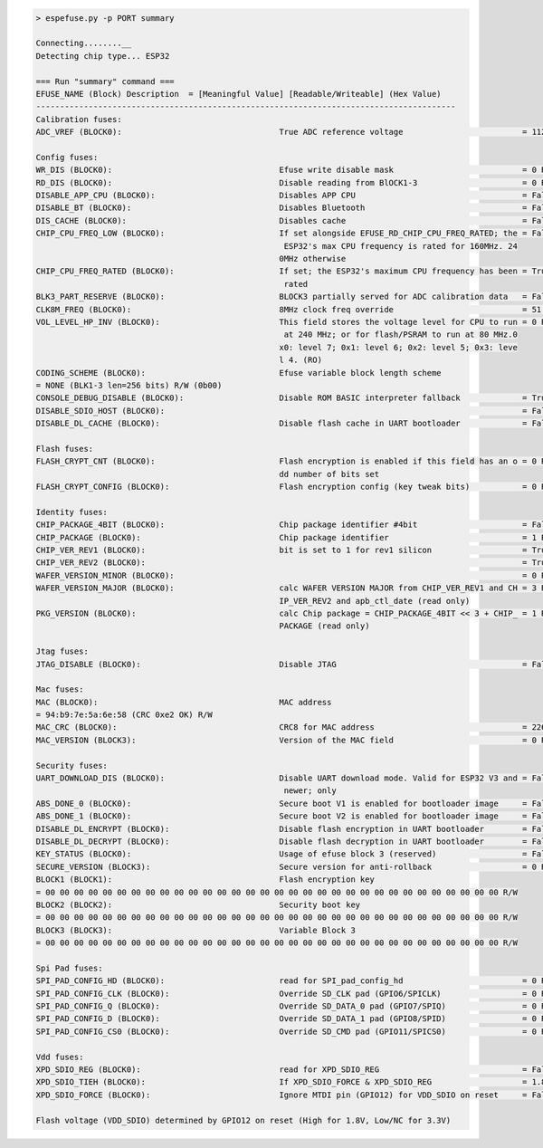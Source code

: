 .. code-block:: none

    > espefuse.py -p PORT summary

    Connecting........__
    Detecting chip type... ESP32

    === Run "summary" command ===
    EFUSE_NAME (Block) Description  = [Meaningful Value] [Readable/Writeable] (Hex Value)
    ----------------------------------------------------------------------------------------
    Calibration fuses:
    ADC_VREF (BLOCK0):                                 True ADC reference voltage                         = 1121 R/W (0b00011)

    Config fuses:
    WR_DIS (BLOCK0):                                   Efuse write disable mask                           = 0 R/W (0x0000)
    RD_DIS (BLOCK0):                                   Disable reading from BlOCK1-3                      = 0 R/W (0x0)
    DISABLE_APP_CPU (BLOCK0):                          Disables APP CPU                                   = False R/W (0b0)
    DISABLE_BT (BLOCK0):                               Disables Bluetooth                                 = False R/W (0b0)
    DIS_CACHE (BLOCK0):                                Disables cache                                     = False R/W (0b0)
    CHIP_CPU_FREQ_LOW (BLOCK0):                        If set alongside EFUSE_RD_CHIP_CPU_FREQ_RATED; the = False R/W (0b0)
                                                        ESP32's max CPU frequency is rated for 160MHz. 24
                                                       0MHz otherwise
    CHIP_CPU_FREQ_RATED (BLOCK0):                      If set; the ESP32's maximum CPU frequency has been = True R/W (0b1)
                                                        rated
    BLK3_PART_RESERVE (BLOCK0):                        BLOCK3 partially served for ADC calibration data   = False R/W (0b0)
    CLK8M_FREQ (BLOCK0):                               8MHz clock freq override                           = 51 R/W (0x33)
    VOL_LEVEL_HP_INV (BLOCK0):                         This field stores the voltage level for CPU to run = 0 R/W (0b00)
                                                        at 240 MHz; or for flash/PSRAM to run at 80 MHz.0
                                                       x0: level 7; 0x1: level 6; 0x2: level 5; 0x3: leve
                                                       l 4. (RO)
    CODING_SCHEME (BLOCK0):                            Efuse variable block length scheme
    = NONE (BLK1-3 len=256 bits) R/W (0b00)
    CONSOLE_DEBUG_DISABLE (BLOCK0):                    Disable ROM BASIC interpreter fallback             = True R/W (0b1)
    DISABLE_SDIO_HOST (BLOCK0):                                                                           = False R/W (0b0)
    DISABLE_DL_CACHE (BLOCK0):                         Disable flash cache in UART bootloader             = False R/W (0b0)

    Flash fuses:
    FLASH_CRYPT_CNT (BLOCK0):                          Flash encryption is enabled if this field has an o = 0 R/W (0b0000000)
                                                       dd number of bits set
    FLASH_CRYPT_CONFIG (BLOCK0):                       Flash encryption config (key tweak bits)           = 0 R/W (0x0)

    Identity fuses:
    CHIP_PACKAGE_4BIT (BLOCK0):                        Chip package identifier #4bit                      = False R/W (0b0)
    CHIP_PACKAGE (BLOCK0):                             Chip package identifier                            = 1 R/W (0b001)
    CHIP_VER_REV1 (BLOCK0):                            bit is set to 1 for rev1 silicon                   = True R/W (0b1)
    CHIP_VER_REV2 (BLOCK0):                                                                               = True R/W (0b1)
    WAFER_VERSION_MINOR (BLOCK0):                                                                         = 0 R/W (0b00)
    WAFER_VERSION_MAJOR (BLOCK0):                      calc WAFER VERSION MAJOR from CHIP_VER_REV1 and CH = 3 R/W (0b011)
                                                       IP_VER_REV2 and apb_ctl_date (read only)
    PKG_VERSION (BLOCK0):                              calc Chip package = CHIP_PACKAGE_4BIT << 3 + CHIP_ = 1 R/W (0x1)
                                                       PACKAGE (read only)

    Jtag fuses:
    JTAG_DISABLE (BLOCK0):                             Disable JTAG                                       = False R/W (0b0)

    Mac fuses:
    MAC (BLOCK0):                                      MAC address
    = 94:b9:7e:5a:6e:58 (CRC 0xe2 OK) R/W
    MAC_CRC (BLOCK0):                                  CRC8 for MAC address                               = 226 R/W (0xe2)
    MAC_VERSION (BLOCK3):                              Version of the MAC field                           = 0 R/W (0x00)

    Security fuses:
    UART_DOWNLOAD_DIS (BLOCK0):                        Disable UART download mode. Valid for ESP32 V3 and = False R/W (0b0)
                                                        newer; only
    ABS_DONE_0 (BLOCK0):                               Secure boot V1 is enabled for bootloader image     = False R/W (0b0)
    ABS_DONE_1 (BLOCK0):                               Secure boot V2 is enabled for bootloader image     = False R/W (0b0)
    DISABLE_DL_ENCRYPT (BLOCK0):                       Disable flash encryption in UART bootloader        = False R/W (0b0)
    DISABLE_DL_DECRYPT (BLOCK0):                       Disable flash decryption in UART bootloader        = False R/W (0b0)
    KEY_STATUS (BLOCK0):                               Usage of efuse block 3 (reserved)                  = False R/W (0b0)
    SECURE_VERSION (BLOCK3):                           Secure version for anti-rollback                   = 0 R/W (0x00000000)
    BLOCK1 (BLOCK1):                                   Flash encryption key
    = 00 00 00 00 00 00 00 00 00 00 00 00 00 00 00 00 00 00 00 00 00 00 00 00 00 00 00 00 00 00 00 00 R/W
    BLOCK2 (BLOCK2):                                   Security boot key
    = 00 00 00 00 00 00 00 00 00 00 00 00 00 00 00 00 00 00 00 00 00 00 00 00 00 00 00 00 00 00 00 00 R/W
    BLOCK3 (BLOCK3):                                   Variable Block 3
    = 00 00 00 00 00 00 00 00 00 00 00 00 00 00 00 00 00 00 00 00 00 00 00 00 00 00 00 00 00 00 00 00 R/W

    Spi Pad fuses:
    SPI_PAD_CONFIG_HD (BLOCK0):                        read for SPI_pad_config_hd                         = 0 R/W (0b00000)
    SPI_PAD_CONFIG_CLK (BLOCK0):                       Override SD_CLK pad (GPIO6/SPICLK)                 = 0 R/W (0b00000)
    SPI_PAD_CONFIG_Q (BLOCK0):                         Override SD_DATA_0 pad (GPIO7/SPIQ)                = 0 R/W (0b00000)
    SPI_PAD_CONFIG_D (BLOCK0):                         Override SD_DATA_1 pad (GPIO8/SPID)                = 0 R/W (0b00000)
    SPI_PAD_CONFIG_CS0 (BLOCK0):                       Override SD_CMD pad (GPIO11/SPICS0)                = 0 R/W (0b00000)

    Vdd fuses:
    XPD_SDIO_REG (BLOCK0):                             read for XPD_SDIO_REG                              = False R/W (0b0)
    XPD_SDIO_TIEH (BLOCK0):                            If XPD_SDIO_FORCE & XPD_SDIO_REG                   = 1.8V R/W (0b0)
    XPD_SDIO_FORCE (BLOCK0):                           Ignore MTDI pin (GPIO12) for VDD_SDIO on reset     = False R/W (0b0)

    Flash voltage (VDD_SDIO) determined by GPIO12 on reset (High for 1.8V, Low/NC for 3.3V)
